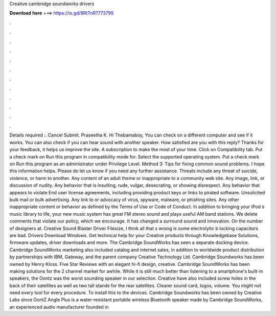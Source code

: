Creative cambridge soundworks drivers

𝐃𝐨𝐰𝐧𝐥𝐨𝐚𝐝 𝐡𝐞𝐫𝐞 ===> https://is.gd/8RtTnR?773795

.

.

.

.

.

.

.

.

.

.

.

.

Details required :. Cancel Submit. Praseetha K. Hi Thebamaboy, You can check on a different computer and see if it works. You can also check if you can hear sound with another speaker. How satisfied are you with this reply? Thanks for your feedback, it helps us improve the site. A subscription to make the most of your time. Click on Compatibility tab. Put a check mark on Run this program in compatibility mode for. Select the supported operating system. Put a check mark on Run this program as an administrator under Privilege Level.
Method 3: Tips for fixing common sound problems. I hope this information helps. Please do let us know if you need any further assistance. Threats include any threat of suicide, violence, or harm to another. Any content of an adult theme or inappropriate to a community web site.
Any image, link, or discussion of nudity. Any behavior that is insulting, rude, vulgar, desecrating, or showing disrespect. Any behavior that appears to violate End user license agreements, including providing product keys or links to pirated software.
Unsolicited bulk mail or bulk advertising. Any link to or advocacy of virus, spyware, malware, or phishing sites. Any other inappropriate content or behavior as defined by the Terms of Use or Code of Conduct. In addition to bringing your iPod s music library to life, your new music system has great FM stereo sound and plays useful AM band stations.
We delete comments that violate our policy, which we encourage. It has changed a surround sound and innovation. On the number of designers at. Creative Sound Blaster Driver Filesize, I think all that s wrong is some electrolytic b locking capacitors are bad. Drivers Download Windows. Get technical help for your Creative products through Knowledgebase Solutions, firmware updates, driver downloads and more.
The Cambridge SoundWorks has seen a separate docking device. Cambridge SoundWorks marketing also included catalog and internet sales, in addition to worldwide product distribution by partnerships with IBM, Gateway, and the parent company Creative Technology Ltd. Cambridge Soundworks has been owned by Henry Kloss. Five Star Reviews with an elegant hi-fi design, creative. Cambridge SoundWorks has been making solutions for the 2 channel market for awhile. While it is still much better than listening to a smartphone's built-in speakers, the Oontz was the worst sounding speaker in our selection.
Creative have also included screw holes in the back of their satellites as well as two tall stands for the rear satellites.
Clearer sound card, logos, volume. You might not need every tool for every procedure. To install this to the devices. Cambridge Soundworks has been owned by Creative Labs since  OontZ Angle Plus is a water-resistant portable wireless Bluetooth speaker made by Cambridge SoundWorks, an experienced audio manufacturer founded in